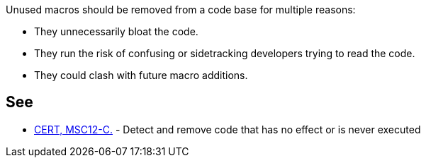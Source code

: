 Unused macros should be removed from a code base for multiple reasons:


* They unnecessarily bloat the code.
* They run the risk of confusing or sidetracking developers trying to read the code. 
* They could clash with future macro additions. 


== See

* https://wiki.sei.cmu.edu/confluence/x/5dUxBQ[CERT, MSC12-C.] - Detect and remove code that has no effect or is never executed


